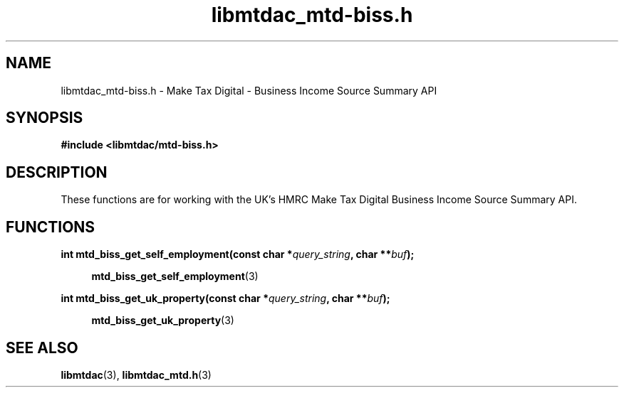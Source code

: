 .TH libmtdac_mtd-biss.h 3 "February 1, 2021" "libmtdac 0.17.0" "libmtdac_mtd-biss.h"

.SH NAME
libmtdac_mtd-biss.h \- Make Tax Digital \- Business Income Source Summary API

.SH SYNOPSIS
.B #include <libmtdac/mtd-biss.h>

.SH DESCRIPTION
These functions are for working with the UK's HMRC Make Tax Digital
Business Income Source Summary API.

.SH FUNCTIONS

.nf
.BI "int mtd_biss_get_self_employment(const char *" query_string ", char **" buf ");"

.RS +4
.BR mtd_biss_get_self_employment (3)
.RE

.BI "int mtd_biss_get_uk_property(const char *" query_string ", char **" buf ");"

.RS +4
.BR mtd_biss_get_uk_property (3)
.RE
.ni

.SH SEE ALSO

.BR libmtdac (3),
.BR libmtdac_mtd.h (3)
